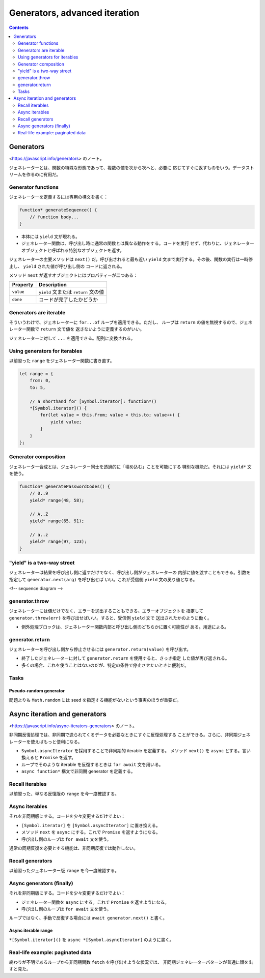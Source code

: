 ======================================================================
Generators, advanced iteration
======================================================================

.. contents::
   :depth: 2

Generators
======================================================================

<https://javascript.info/generators> のノート。

ジェネレーターとは、関数の特殊な形態であって、複数の値を次から次へと、必要に
応じてすぐに返すものをいう。データストリームを作るのに有用だ。

Generator functions
----------------------------------------------------------------------

ジェネレーターを定義するには専用の構文を書く：

.. code:: javascript

   function* generateSequence() {
       // function body...
   }

* 本体には ``yield`` 文が現れる。
* ジェネレーター関数は、呼び出し時に通常の関数とは異なる動作をする。コードを実行
  せず、代わりに、ジェネレーターオブジェクトと呼ばれる特別なオブジェクトを返す。

ジェネレーターの主要メソッドは ``next()`` だ。呼び出されると最も近い ``yield``
文まで実行する。その後、関数の実行は一時停止し、 ``yield`` された値が呼び出し側の
コードに返される。

メソッド ``next`` が返すオブジェクトにはプロパティーが二つある：

========= ====================================
Property  Description
========= ====================================
``value`` ``yield`` 文または ``return`` 文の値
``done``  コードが完了したかどうか
========= ====================================

Generators are iterable
----------------------------------------------------------------------

そういうわけで、ジェネレーターに ``for...of`` ループを適用できる。ただし、
ループは ``return`` の値を無視するので、ジェネレーター関数で ``return`` 文で値を
返さないように定義するのがいい。

ジェネレーターに対して ``...`` を適用できる。配列に変換される。

Using generators for iterables
----------------------------------------------------------------------

以前習った ``range`` をジェネレーター関数に書き直す。

.. code:: javascript

   let range = {
       from: 0,
       to: 5,

       // a shorthand for [Symbol.iterator]: function*()
       *[Symbol.iterator]() {
           for(let value = this.from; value < this.to; value++) {
               yield value;
           }
       }
   };

Generator composition
----------------------------------------------------------------------

ジェネレーター合成とは、ジェネレーター同士を透過的に「埋め込む」ことを可能にする
特別な機能だ。それには ``yield*`` 文を使う。

.. code:: javascript

   function* generatePasswordCodes() {
       // 0..9
       yield* range(48, 58);

       // A..Z
       yield* range(65, 91);

       // a..z
       yield* range(97, 123);
   }

"yield" is a two-way street
----------------------------------------------------------------------

ジェネレーターは結果を呼び出し側に返すだけでなく、呼び出し側がジェネレーターの
内部に値を渡すこともできる。引数を指定して ``generator.next(arg)`` を呼び出せば
いい。これが受信側 ``yield`` 文の戻り値となる。

<!-- sequence diagram -->

generator.throw
----------------------------------------------------------------------

ジェネレーターには値だけでなく、エラーを送出することもできる。エラーオブジェクトを
指定して ``generator.throw(err)`` を呼び出せばいい。すると、受信側 ``yield`` 文で
送出されたかのように働く。

* 例外処理ブロックは、ジェネレーター関数内部と呼び出し側のどちらかに置く可能性が
  ある。用途による。

generator.return
----------------------------------------------------------------------

ジェネレーターを呼び出し側から停止させるには ``generator.return(value)`` を呼び出す。

* 終了したジェネレーターに対して ``generator.return`` を使用すると、さっき指定
  した値が再び返される。
* 多くの場合、これを使うことはないのだが、特定の条件で停止させたいときに便利だ。

Tasks
----------------------------------------------------------------------

Pseudo-random generator
~~~~~~~~~~~~~~~~~~~~~~~~~~~~~~~~~~~~~~~~~~~~~~~~~~~~~~~~~~~~~~~~~~~~~~

問題よりも ``Math.random`` には seed を指定する機能がないという事実のほうが重要だ。

Async iteration and generators
======================================================================

<https://javascript.info/async-iterators-generators> のノート。

非同期反復処理では、非同期で送られてくるデータを必要なときにすぐに反復処理する
ことができる。さらに、非同期ジェネレーターを使えばもっと便利になる。

* ``Symbol.asyncIterator`` を採用することで非同期的 iterable を定義する。
  メソッド ``next()`` を ``async`` とする。言い換えると ``Promise`` を返す。
* ループでそのような iterable を反復するときは ``for await`` 文を用いる。
* ``async function*`` 構文で非同期 generator を定義する。

Recall iterables
----------------------------------------------------------------------

以前習った、単なる反復版の ``range`` を今一度確認する。

Async iterables
----------------------------------------------------------------------

それを非同期版にする。コードを少々変更するだけでよい：

* ``[Symbol.iterator]`` を ``[Symbol.asyncIterator]`` に置き換える。
* メソッド ``next`` を ``async`` にする。これで ``Promise`` を返すようになる。
* 呼び出し側のループは ``for await`` 文を使う。

通常の同期反復を必要とする機能は、非同期反復では動作しない。

Recall generators
----------------------------------------------------------------------

以前習ったジェネレーター版 ``range`` を今一度確認する。

Async generators (finally)
----------------------------------------------------------------------

それを非同期版にする。コードを少々変更するだけでよい：

* ジェネレーター関数を ``async`` にする。これで ``Promise`` を返すようになる。
* 呼び出し側のループは ``for await`` 文を使う。

ループではなく、手動で反復する場合には ``await generator.next()`` と書く。

Async iterable range
~~~~~~~~~~~~~~~~~~~~~~~~~~~~~~~~~~~~~~~~~~~~~~~~~~~~~~~~~~~~~~~~~~~~~~

``*[Symbol.iterator]()`` を ``async *[Symbol.asyncIterator]`` のように書く。

Real-life example: paginated data
----------------------------------------------------------------------

終わりが不明であるループから非同期関数 ``fetch`` を呼び出すような状況では、
非同期ジェネレーターパターンが普通に顔を出すと見た。
